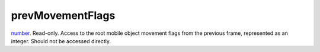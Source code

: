 prevMovementFlags
====================================================================================================

`number`_. Read-only. Access to the root mobile object movement flags from the previous frame, represented as an integer. Should not be accessed directly.

.. _`number`: ../../../lua/type/number.html
